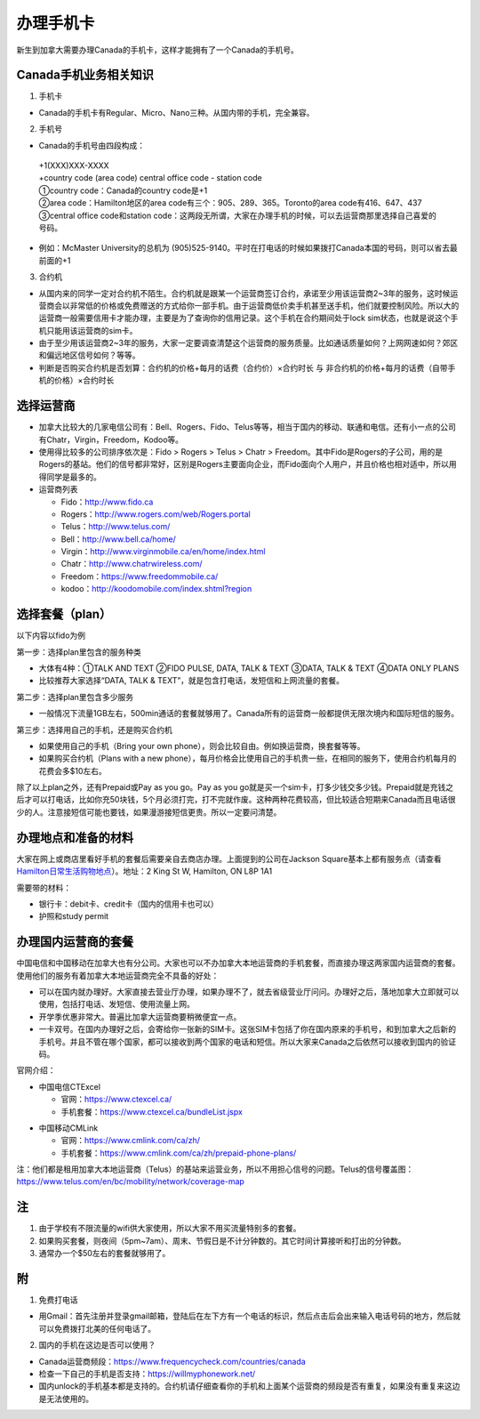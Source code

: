 ﻿办理手机卡
============================
新生到加拿大需要办理Canada的手机卡，这样才能拥有了一个Canada的手机号。

Canada手机业务相关知识
----------------------------------------------------------
1. 手机卡

- Canada的手机卡有Regular、Micro、Nano三种。从国内带的手机，完全兼容。

2. 手机号

- Canada的手机号由四段构成：

 | +1(XXX)XXX-XXXX
 | +country code (area code) central office code - station code
 | ①country code：Canada的country code是+1
 | ②area code：Hamilton地区的area code有三个：905、289、365。Toronto的area code有416、647、437
 | ③central office code和station code：这两段无所谓，大家在办理手机的时候，可以去运营商那里选择自己喜爱的号码。

- 例如：McMaster University的总机为 (905)525-9140。平时在打电话的时候如果拨打Canada本国的号码，则可以省去最前面的+1

3. 合约机

- 从国内来的同学一定对合约机不陌生。合约机就是跟某一个运营商签订合约，承诺至少用该运营商2~3年的服务，这时候运营商会以非常低的价格或免费赠送的方式给你一部手机。由于运营商低价卖手机甚至送手机，他们就要控制风险。所以大的运营商一般需要信用卡才能办理，主要是为了查询你的信用记录。这个手机在合约期间处于lock sim状态，也就是说这个手机只能用该运营商的sim卡。
- 由于至少用该运营商2~3年的服务，大家一定要调查清楚这个运营商的服务质量。比如通话质量如何？上网网速如何？郊区和偏远地区信号如何？等等。
- 判断是否购买合约机是否划算：合约机的价格+每月的话费（合约价）×合约时长 与 非合约机的价格+每月的话费（自带手机的价格）×合约时长

选择运营商
-------------------------------------------- 
- 加拿大比较大的几家电信公司有：Bell、Rogers、Fido、Telus等等，相当于国内的移动、联通和电信。还有小一点的公司有Chatr，Virgin，Freedom，Kodoo等。 
- 使用得比较多的公司排序依次是：Fido > Rogers > Telus > Chatr > Freedom。其中Fido是Rogers的子公司，用的是Rogers的基站。他们的信号都非常好，区别是Rogers主要面向企业，而Fido面向个人用户，并且价格也相对适中，所以用得同学是最多的。
- 运营商列表

  - Fido：http://www.fido.ca
  - Rogers：http://www.rogers.com/web/Rogers.portal 
  - Telus：http://www.telus.com/ 
  - Bell：http://www.bell.ca/home/ 
  - Virgin：http://www.virginmobile.ca/en/home/index.html 
  - Chatr：http://www.chatrwireless.com/ 
  - Freedom：https://www.freedommobile.ca/
  - kodoo：http://koodomobile.com/index.shtml?region 

选择套餐（plan）
-------------------------------------------- 
以下内容以fido为例

.. image:: /resource/ShouJi.png
   :align: center

第一步：选择plan里包含的服务种类

- 大体有4种：①TALK AND TEXT ②FIDO PULSE, DATA, TALK & TEXT ③DATA, TALK & TEXT ④DATA ONLY PLANS
- 比较推荐大家选择“DATA, TALK & TEXT”，就是包含打电话，发短信和上网流量的套餐。

第二步：选择plan里包含多少服务

- 一般情况下流量1GB左右，500min通话的套餐就够用了。Canada所有的运营商一般都提供无限次境内和国际短信的服务。

第三步：选择用自己的手机，还是购买合约机

- 如果使用自己的手机（Bring your own phone），则会比较自由。例如换运营商，换套餐等等。
- 如果购买合约机（Plans with a new phone），每月价格会比使用自己的手机贵一些，在相同的服务下，使用合约机每月的花费会多$10左右。

除了以上plan之外，还有Prepaid或Pay as you go。Pay as you go就是买一个sim卡，打多少钱交多少钱。Prepaid就是充钱之后才可以打电话，比如你充50块钱，5个月必须打完，打不完就作废。这种两种花费较高，但比较适合短期来Canada而且电话很少的人。注意接短信可能也要钱，如果漫游接短信更贵。所以一定要问清楚。 

办理地点和准备的材料
-------------------------------------------- 
大家在网上或商店里看好手机的套餐后需要亲自去商店办理。上面提到的公司在Jackson Square基本上都有服务点（请查看 `Hamilton日常生活购物地点`_）。地址：2 King St W, Hamilton, ON L8P 1A1

需要带的材料：

- 银行卡：debit卡、credit卡（国内的信用卡也可以）
- 护照和study permit

办理国内运营商的套餐
--------------------------------------------
中国电信和中国移动在加拿大也有分公司。大家也可以不办加拿大本地运营商的手机套餐，而直接办理这两家国内运营商的套餐。使用他们的服务有着加拿大本地运营商完全不具备的好处：

- 可以在国内就办理好。大家直接去营业厅办理，如果办理不了，就去省级营业厅问问。办理好之后，落地加拿大立即就可以使用，包括打电话、发短信、使用流量上网。
- 开学季优惠非常大。普遍比加拿大运营商要稍微便宜一点。
- 一卡双号。在国内办理好之后，会寄给你一张新的SIM卡。这张SIM卡包括了你在国内原来的手机号，和到加拿大之后新的手机号。并且不管在哪个国家，都可以接收到两个国家的电话和短信。所以大家来Canada之后依然可以接收到国内的验证码。

官网介绍：

- 中国电信CTExcel

  - 官网：https://www.ctexcel.ca/
  - 手机套餐：https://www.ctexcel.ca/bundleList.jspx

.. image:: /resource/CTExcel.png
   :align: center

- 中国移动CMLink

  - 官网：https://www.cmlink.com/ca/zh/
  - 手机套餐：https://www.cmlink.com/ca/zh/prepaid-phone-plans/

.. image:: /resource/CMLink.png
   :align: center

注：他们都是租用加拿大本地运营商（Telus）的基站来运营业务，所以不用担心信号的问题。Telus的信号覆盖图：https://www.telus.com/en/bc/mobility/network/coverage-map

注
-------------------------------------------- 
1) 由于学校有不限流量的wifi供大家使用，所以大家不用买流量特别多的套餐。
#) 如果购买套餐，则夜间（5pm~7am）、周末、节假日是不计分钟数的。其它时间计算接听和打出的分钟数。
#) 通常办一个$50左右的套餐就够用了。

附
--------------------
1. 免费打电话

- 用Gmail：首先注册并登录gmail邮箱，登陆后在左下方有一个电话的标识，然后点击后会出来输入电话号码的地方，然后就可以免费拨打北美的任何电话了。 

.. image:: /resource/ShouJi_2.png
   :align: center
   :scale: 40%

2. 国内的手机在这边是否可以使用？

- Canada运营商频段：https://www.frequencycheck.com/countries/canada
- 检查一下自己的手机是否支持：https://willmyphonework.net/
- 国内unlock的手机基本都是支持的。合约机请仔细查看你的手机和上面某个运营商的频段是否有重复，如果没有重复来这边是无法使用的。

.. _Hamilton日常生活购物地点: HamiltonRiChangGouWuDiDian.html#jackson-square
